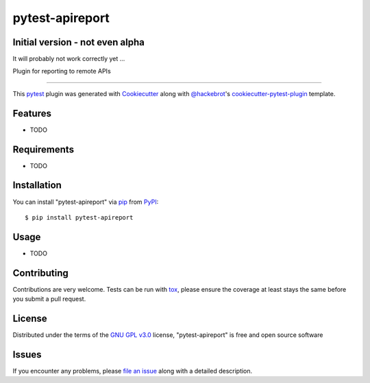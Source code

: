 ================
pytest-apireport
================

.. image:: https://img.shields.io/pypi/v/pytest-apireport.svg
    :target: https://pypi.org/project/pytest-apireport
    :alt: PyPI version

.. image:: https://img.shields.io/pypi/pyversions/pytest-apireport.svg
    :target: https://pypi.org/project/pytest-apireport
    :alt: Python versions

.. image:: https://travis-ci.org/vafliik/pytest-apireport.svg?branch=master
    :target: https://travis-ci.org/vafliik/pytest-apireport
    :alt: See Build Status on Travis CI

.. image:: https://ci.appveyor.com/api/projects/status/github/vafliik/pytest-apireport?branch=master
    :target: https://ci.appveyor.com/project/vafliik/pytest-apireport/branch/master
    :alt: See Build Status on AppVeyor

Initial version - not even alpha
--------------------------------
It will probably not work correctly yet ...

Plugin for reporting to remote APIs

----

This `pytest`_ plugin was generated with `Cookiecutter`_ along with `@hackebrot`_'s `cookiecutter-pytest-plugin`_ template.


Features
--------

* TODO


Requirements
------------

* TODO


Installation
------------

You can install "pytest-apireport" via `pip`_ from `PyPI`_::

    $ pip install pytest-apireport


Usage
-----

* TODO

Contributing
------------
Contributions are very welcome. Tests can be run with `tox`_, please ensure
the coverage at least stays the same before you submit a pull request.

License
-------

Distributed under the terms of the `GNU GPL v3.0`_ license, "pytest-apireport" is free and open source software


Issues
------

If you encounter any problems, please `file an issue`_ along with a detailed description.

.. _`Cookiecutter`: https://github.com/audreyr/cookiecutter
.. _`@hackebrot`: https://github.com/hackebrot
.. _`MIT`: http://opensource.org/licenses/MIT
.. _`BSD-3`: http://opensource.org/licenses/BSD-3-Clause
.. _`GNU GPL v3.0`: http://www.gnu.org/licenses/gpl-3.0.txt
.. _`Apache Software License 2.0`: http://www.apache.org/licenses/LICENSE-2.0
.. _`cookiecutter-pytest-plugin`: https://github.com/pytest-dev/cookiecutter-pytest-plugin
.. _`file an issue`: https://github.com/vafliik/pytest-apireport/issues
.. _`pytest`: https://github.com/pytest-dev/pytest
.. _`tox`: https://tox.readthedocs.io/en/latest/
.. _`pip`: https://pypi.org/project/pip/
.. _`PyPI`: https://pypi.org/project
